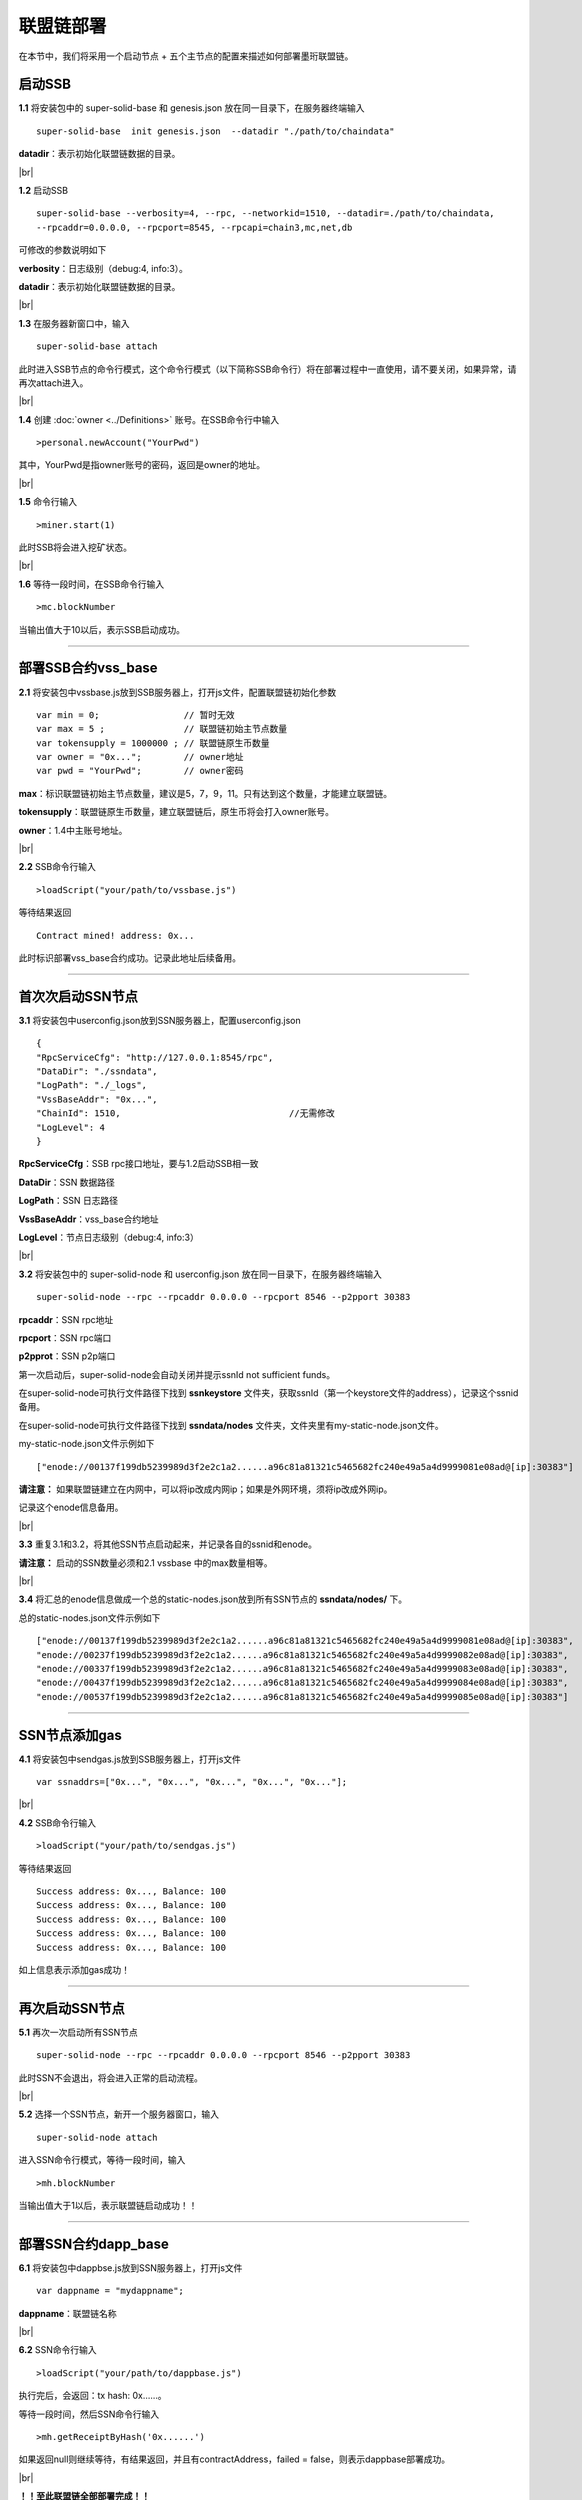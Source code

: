 联盟链部署
--------------------------

在本节中，我们将采用一个启动节点 + 五个主节点的配置来描述如何部署墨珩联盟链。

启动SSB
>>>>>>>>>>>>>>>>>>>>>>>>>>

**1.1** 将安装包中的 super-solid-base 和 genesis.json 放在同一目录下，在服务器终端输入
::
    super-solid-base  init genesis.json  --datadir "./path/to/chaindata"

**datadir**：表示初始化联盟链数据的目录。

.. |br| raw:: html

    <br/>

|br|

**1.2** 启动SSB
::
    super-solid-base --verbosity=4, --rpc, --networkid=1510, --datadir=./path/to/chaindata, 
    --rpcaddr=0.0.0.0, --rpcport=8545, --rpcapi=chain3,mc,net,db


可修改的参数说明如下

**verbosity**：日志级别（debug:4, info:3）。

**datadir**：表示初始化联盟链数据的目录。

|br|

**1.3** 在服务器新窗口中，输入
::
    super-solid-base attach

此时进入SSB节点的命令行模式，这个命令行模式（以下简称SSB命令行）将在部署过程中一直使用，请不要关闭，如果异常，请再次attach进入。

|br|

**1.4** 创建 :doc:`owner <../Definitions>` 账号。在SSB命令行中输入
::
    >personal.newAccount("YourPwd")

其中，YourPwd是指owner账号的密码，返回是owner的地址。

|br|

**1.5** 命令行输入
::
    >miner.start(1)

此时SSB将会进入挖矿状态。

|br|

**1.6** 等待一段时间，在SSB命令行输入
::
    >mc.blockNumber

当输出值大于10以后，表示SSB启动成功。

------------------------------------------------------------------------------------------

部署SSB合约vss_base
>>>>>>>>>>>>>>>>>>>>>>>>>>

**2.1** 将安装包中vssbase.js放到SSB服务器上，打开js文件，配置联盟链初始化参数
::
    var min = 0;                // 暂时无效
    var max = 5 ;               // 联盟链初始主节点数量
    var tokensupply = 1000000 ; // 联盟链原生币数量
    var owner = "0x...";        // owner地址
    var pwd = "YourPwd";        // owner密码

**max**：标识联盟链初始主节点数量，建议是5，7，9，11。只有达到这个数量，才能建立联盟链。

**tokensupply**：联盟链原生币数量，建立联盟链后，原生币将会打入owner账号。

**owner**：1.4中主账号地址。

|br|

**2.2** SSB命令行输入
::
    >loadScript("your/path/to/vssbase.js")

等待结果返回 
::
    Contract mined! address: 0x...

此时标识部署vss_base合约成功。记录此地址后续备用。

-----------------------------------------------------------------------------------------

首次次启动SSN节点
>>>>>>>>>>>>>>>>>>>>>>>>>>

**3.1** 将安装包中userconfig.json放到SSN服务器上，配置userconfig.json
::
    {
    "RpcServiceCfg": "http://127.0.0.1:8545/rpc",      
    "DataDir": "./ssndata",                                                   
    "LogPath": "./_logs",                                                      
    "VssBaseAddr": "0x...",    
    "ChainId": 1510,                                //无需修改
    "LogLevel": 4                                                       
    }

**RpcServiceCfg**：SSB rpc接口地址，要与1.2启动SSB相一致

**DataDir**：SSN 数据路径

**LogPath**：SSN 日志路径

**VssBaseAddr**：vss_base合约地址

**LogLevel**：节点日志级别（debug:4, info:3）

|br|

**3.2** 将安装包中的 super-solid-node 和 userconfig.json 放在同一目录下，在服务器终端输入
::
    super-solid-node --rpc --rpcaddr 0.0.0.0 --rpcport 8546 --p2pport 30383

**rpcaddr**：SSN rpc地址

**rpcport**：SSN rpc端口

**p2pprot**：SSN p2p端口

第一次启动后，super-solid-node会自动关闭并提示ssnId not sufficient funds。

在super-solid-node可执行文件路径下找到 **ssnkeystore** 文件夹，获取ssnId（第一个keystore文件的address），记录这个ssnid备用。

在super-solid-node可执行文件路径下找到 **ssndata/nodes** 文件夹，文件夹里有my-static-node.json文件。

my-static-node.json文件示例如下
::
    ["enode://00137f199db5239989d3f2e2c1a2......a96c81a81321c5465682fc240e49a5a4d9999081e08ad@[ip]:30383"]

**请注意：** 如果联盟链建立在内网中，可以将ip改成内网ip；如果是外网环境，须将ip改成外网ip。

记录这个enode信息备用。

|br|

**3.3** 重复3.1和3.2，将其他SSN节点启动起来，并记录各自的ssnid和enode。

**请注意：** 启动的SSN数量必须和2.1 vssbase 中的max数量相等。

|br|

**3.4** 将汇总的enode信息做成一个总的static-nodes.json放到所有SSN节点的 **ssndata/nodes/** 下。

总的static-nodes.json文件示例如下
::
    ["enode://00137f199db5239989d3f2e2c1a2......a96c81a81321c5465682fc240e49a5a4d9999081e08ad@[ip]:30383",
    "enode://00237f199db5239989d3f2e2c1a2......a96c81a81321c5465682fc240e49a5a4d9999082e08ad@[ip]:30383",
    "enode://00337f199db5239989d3f2e2c1a2......a96c81a81321c5465682fc240e49a5a4d9999083e08ad@[ip]:30383",
    "enode://00437f199db5239989d3f2e2c1a2......a96c81a81321c5465682fc240e49a5a4d9999084e08ad@[ip]:30383",
    "enode://00537f199db5239989d3f2e2c1a2......a96c81a81321c5465682fc240e49a5a4d9999085e08ad@[ip]:30383"]

------------------------------------------------------------------------------------------------------------

SSN节点添加gas
>>>>>>>>>>>>>>>>>>>>>>>>>>

**4.1** 将安装包中sendgas.js放到SSB服务器上，打开js文件
::
    var ssnaddrs=["0x...", "0x...", "0x...", "0x...", "0x..."]; 

|br|

**4.2** SSB命令行输入
::
    >loadScript("your/path/to/sendgas.js")

等待结果返回 
::
    Success address: 0x..., Balance: 100
    Success address: 0x..., Balance: 100
    Success address: 0x..., Balance: 100
    Success address: 0x..., Balance: 100
    Success address: 0x..., Balance: 100

如上信息表示添加gas成功！

-----------------------------------------------------------------------------------------------------------

再次启动SSN节点
>>>>>>>>>>>>>>>>>>>>>>>>>>

**5.1** 再次一次启动所有SSN节点
::
    super-solid-node --rpc --rpcaddr 0.0.0.0 --rpcport 8546 --p2pport 30383

此时SSN不会退出，将会进入正常的启动流程。

|br|

**5.2** 选择一个SSN节点，新开一个服务器窗口，输入
::
    super-solid-node attach

进入SSN命令行模式，等待一段时间，输入
::
    >mh.blockNumber

当输出值大于1以后，表示联盟链启动成功！！

---------------------------------------------------------------------------------------------------------

部署SSN合约dapp_base
>>>>>>>>>>>>>>>>>>>>>>>>>>

**6.1** 将安装包中dappbse.js放到SSN服务器上，打开js文件
::
    var dappname = "mydappname";      

**dappname**：联盟链名称

|br|

**6.2** SSN命令行输入
::
    >loadScript("your/path/to/dappbase.js")

执行完后，会返回：tx hash: 0x......。

等待一段时间，然后SSN命令行输入
::
    >mh.getReceiptByHash('0x......')

如果返回null则继续等待，有结果返回，并且有contractAddress，failed = false，则表示dappbase部署成功。

|br|

**！！至此联盟链全部部署完成！！**

|br|

接下来可继续部署  :doc:`联盟链浏览器 <../Explorer>` 和 :doc:`联盟链监控 <../Monitor>`。

|br|
|br|

------------------------------------------------------------------------------------------------

部署注意点
>>>>>>>>>>>>>>>>>>>>>>>>>>>>>>>>>>>>
在云服务上开启相关的rpc端口